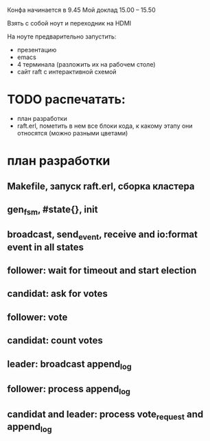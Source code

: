 Конфа начинается в 9.45
Мой доклад 15.00 – 15.50

Взять с собой ноут и переходник на HDMI

На ноуте предварительно запустить:
- презентацию
- emacs
- 4 терминала (разложить их на рабочем столе)
- сайт raft с интерактивной схемой


* TODO распечатать:
- план разработки
- raft.erl, пометить в нем все блоки кода, к какому этапу они относятся (можно разными цветами)


* план разработки

** Makefile, запуск raft.erl, сборка кластера

** gen_fsm, #state{}, init

** broadcast, send_event, receive and io:format event in all states

** follower: wait for timeout and start election

** candidat: ask for votes

** follower: vote

** candidat: count votes

** leader: broadcast append_log

** follower: process append_log

** candidat and leader: process vote_request and append_log
